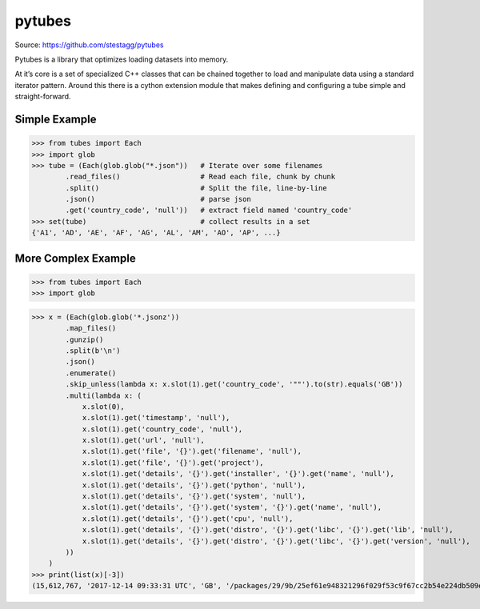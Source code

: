 pytubes
=======

Source: https://github.com/stestagg/pytubes

Pytubes is a library that optimizes loading datasets into memory.

At it’s core is a set of specialized C++ classes that can be chained together to load and manipulate data using a standard iterator pattern. Around this there is a cython extension module that makes defining and configuring a tube simple and straight-forward.



Simple Example
--------------

>>> from tubes import Each
>>> import glob
>>> tube = (Each(glob.glob("*.json"))   # Iterate over some filenames
        .read_files()                   # Read each file, chunk by chunk
        .split()                        # Split the file, line-by-line
        .json()                         # parse json
        .get('country_code', 'null'))   # extract field named 'country_code'
>>> set(tube)                           # collect results in a set
{'A1', 'AD', 'AE', 'AF', 'AG', 'AL', 'AM', 'AO', 'AP', ...}

More Complex Example
--------------------

>>> from tubes import Each
>>> import glob

>>> x = (Each(glob.glob('*.jsonz'))
        .map_files()
        .gunzip()
        .split(b'\n')
        .json()
        .enumerate()
        .skip_unless(lambda x: x.slot(1).get('country_code', '""').to(str).equals('GB'))
        .multi(lambda x: (
            x.slot(0),
            x.slot(1).get('timestamp', 'null'),
            x.slot(1).get('country_code', 'null'),
            x.slot(1).get('url', 'null'),
            x.slot(1).get('file', '{}').get('filename', 'null'),
            x.slot(1).get('file', '{}').get('project'),
            x.slot(1).get('details', '{}').get('installer', '{}').get('name', 'null'),
            x.slot(1).get('details', '{}').get('python', 'null'),
            x.slot(1).get('details', '{}').get('system', 'null'),
            x.slot(1).get('details', '{}').get('system', '{}').get('name', 'null'),
            x.slot(1).get('details', '{}').get('cpu', 'null'),
            x.slot(1).get('details', '{}').get('distro', '{}').get('libc', '{}').get('lib', 'null'),
            x.slot(1).get('details', '{}').get('distro', '{}').get('libc', '{}').get('version', 'null'),
        ))
    )
>>> print(list(x)[-3])
(15,612,767, '2017-12-14 09:33:31 UTC', 'GB', '/packages/29/9b/25ef61e948321296f029f53c9f67cc2b54e224db509eb67ce17e0df6044a/certifi-2017.11.5-py2.py3-none-any.whl', 'certifi-2017.11.5-py2.py3-none-any.whl', 'certifi', 'pip', '2.7.5', {'name': 'Linux', 'release': '2.6.32-696.10.3.el6.x86_64'}, 'Linux', 'x86_64', 'glibc', '2.17')
